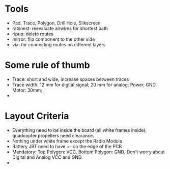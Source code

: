 * Tools
  - Pad, Trace, Polygon, Drill Hole, Silkscreen
  - ratsnest: reevaluate airwires for shortest path
  - ripup: delete routes
  - mirror: flip component to the other side
  - via: for connecting routes on different layers 
* Some rule of thumb
  - Trace: short and wide, increase spaces between traces
  - Trace width: 12 mm for digital signal; 20 mm for analog; Power, GND, Motor: 30mm;
  - 
* Layout Criteria
  - Everything need to be inside the board (all white frames inside): quadcopter propellers need clearance.
  - Nothing under white frame except the Radio Module
  - Battery JBT need to have +- on the edge of the PCB
  - Mandatory: Top Polygon: VCC, Bottom Polygon: GND; Don't worry about Digital and Analog VCC and GND.
  - 




